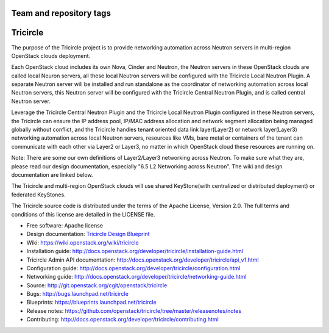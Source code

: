 ========================
Team and repository tags
========================

.. image:: http://governance.openstack.org/badges/tricircle.svg
    :target: http://governance.openstack.org/reference/tags/index.html

.. Change things from this point on

=========
Tricircle
=========

The purpose of the Tricircle project is to provide networking automation
across Neutron servers in multi-region OpenStack clouds deployment.

Each OpenStack cloud includes its own Nova, Cinder and Neutron, the Neutron
servers in these OpenStack clouds are called local Neuron servers, all these
local Neutron servers will be configured with the Tricircle Local Neutron
Plugin. A separate Neutron server will be installed and run standalone as
the coordinator of networking automation across local Neutron servers, this
Neutron server will be configured with the Tricircle Central Neutron Plugin,
and is called central Neutron server.

Leverage the Tricircle Central Neutron Plugin and the Tricircle Local Neutron
Plugin configured in these Neutron servers, the Tricircle can ensure the
IP address pool, IP/MAC address allocation and  network segment allocation
being managed globally without conflict, and the Tricircle handles tenant
oriented data link layer(Layer2) or network layer(Layer3) networking
automation across local Neutron servers, resources like VMs, bare metal or
containers of the tenant can communicate with each other via Layer2 or Layer3,
no matter in which OpenStack cloud these resources are running on.

Note: There are some our own definitions of Layer2/Layer3 networking
across Neutron. To make sure what they are, please read our design
documentation, especially "6.5 L2 Networking across Neutron". The wiki and
design documentation are linked below.

The Tricircle and multi-region OpenStack clouds will use shared
KeyStone(with centralized or distributed deployment) or federated KeyStones.

The Tricircle source code is distributed under the terms of the Apache
License, Version 2.0. The full terms and conditions of this license are
detailed in the LICENSE file.

* Free software: Apache license
* Design documentation: `Tricircle Design Blueprint <https://docs.google.com/document/d/1zcxwl8xMEpxVCqLTce2-dUOtB-ObmzJTbV1uSQ6qTsY/>`_
* Wiki: https://wiki.openstack.org/wiki/tricircle
* Installation guide: http://docs.openstack.org/developer/tricircle/installation-guide.html
* Tricircle Admin API documentation: http://docs.openstack.org/developer/tricircle/api_v1.html
* Configuration guide: http://docs.openstack.org/developer/tricircle/configuration.html
* Networking guide: http://docs.openstack.org/developer/tricircle/networking-guide.html
* Source: http://git.openstack.org/cgit/openstack/tricircle
* Bugs: http://bugs.launchpad.net/tricircle
* Blueprints: https://blueprints.launchpad.net/tricircle
* Release notes: https://github.com/openstack/tricircle/tree/master/releasenotes/notes
* Contributing: http://docs.openstack.org/developer/tricircle/contributing.html
